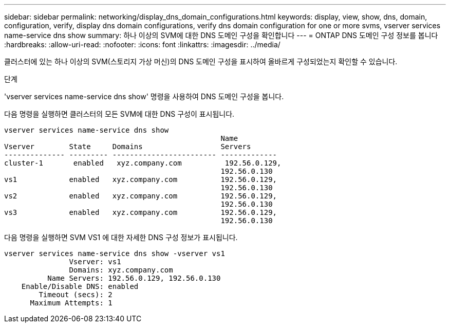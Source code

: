 ---
sidebar: sidebar 
permalink: networking/display_dns_domain_configurations.html 
keywords: display, view, show, dns, domain, configuration, verify, display dns domain configurations, verify dns domain configuration for one or more svms, vserver services name-service dns show 
summary: 하나 이상의 SVM에 대한 DNS 도메인 구성을 확인합니다 
---
= ONTAP DNS 도메인 구성 정보를 봅니다
:hardbreaks:
:allow-uri-read: 
:nofooter: 
:icons: font
:linkattrs: 
:imagesdir: ../media/


[role="lead"]
클러스터에 있는 하나 이상의 SVM(스토리지 가상 머신)의 DNS 도메인 구성을 표시하여 올바르게 구성되었는지 확인할 수 있습니다.

.단계
'vserver services name-service dns show' 명령을 사용하여 DNS 도메인 구성을 봅니다.

다음 명령을 실행하면 클러스터의 모든 SVM에 대한 DNS 구성이 표시됩니다.

....
vserver services name-service dns show
                                                  Name
Vserver        State     Domains                  Servers
-------------- --------- ------------------------ -------------
cluster-1       enabled   xyz.company.com          192.56.0.129,
                                                  192.56.0.130
vs1            enabled   xyz.company.com          192.56.0.129,
                                                  192.56.0.130
vs2            enabled   xyz.company.com          192.56.0.129,
                                                  192.56.0.130
vs3            enabled   xyz.company.com          192.56.0.129,
                                                  192.56.0.130
....
다음 명령을 실행하면 SVM VS1 에 대한 자세한 DNS 구성 정보가 표시됩니다.

....
vserver services name-service dns show -vserver vs1
               Vserver: vs1
               Domains: xyz.company.com
          Name Servers: 192.56.0.129, 192.56.0.130
    Enable/Disable DNS: enabled
        Timeout (secs): 2
      Maximum Attempts: 1
....